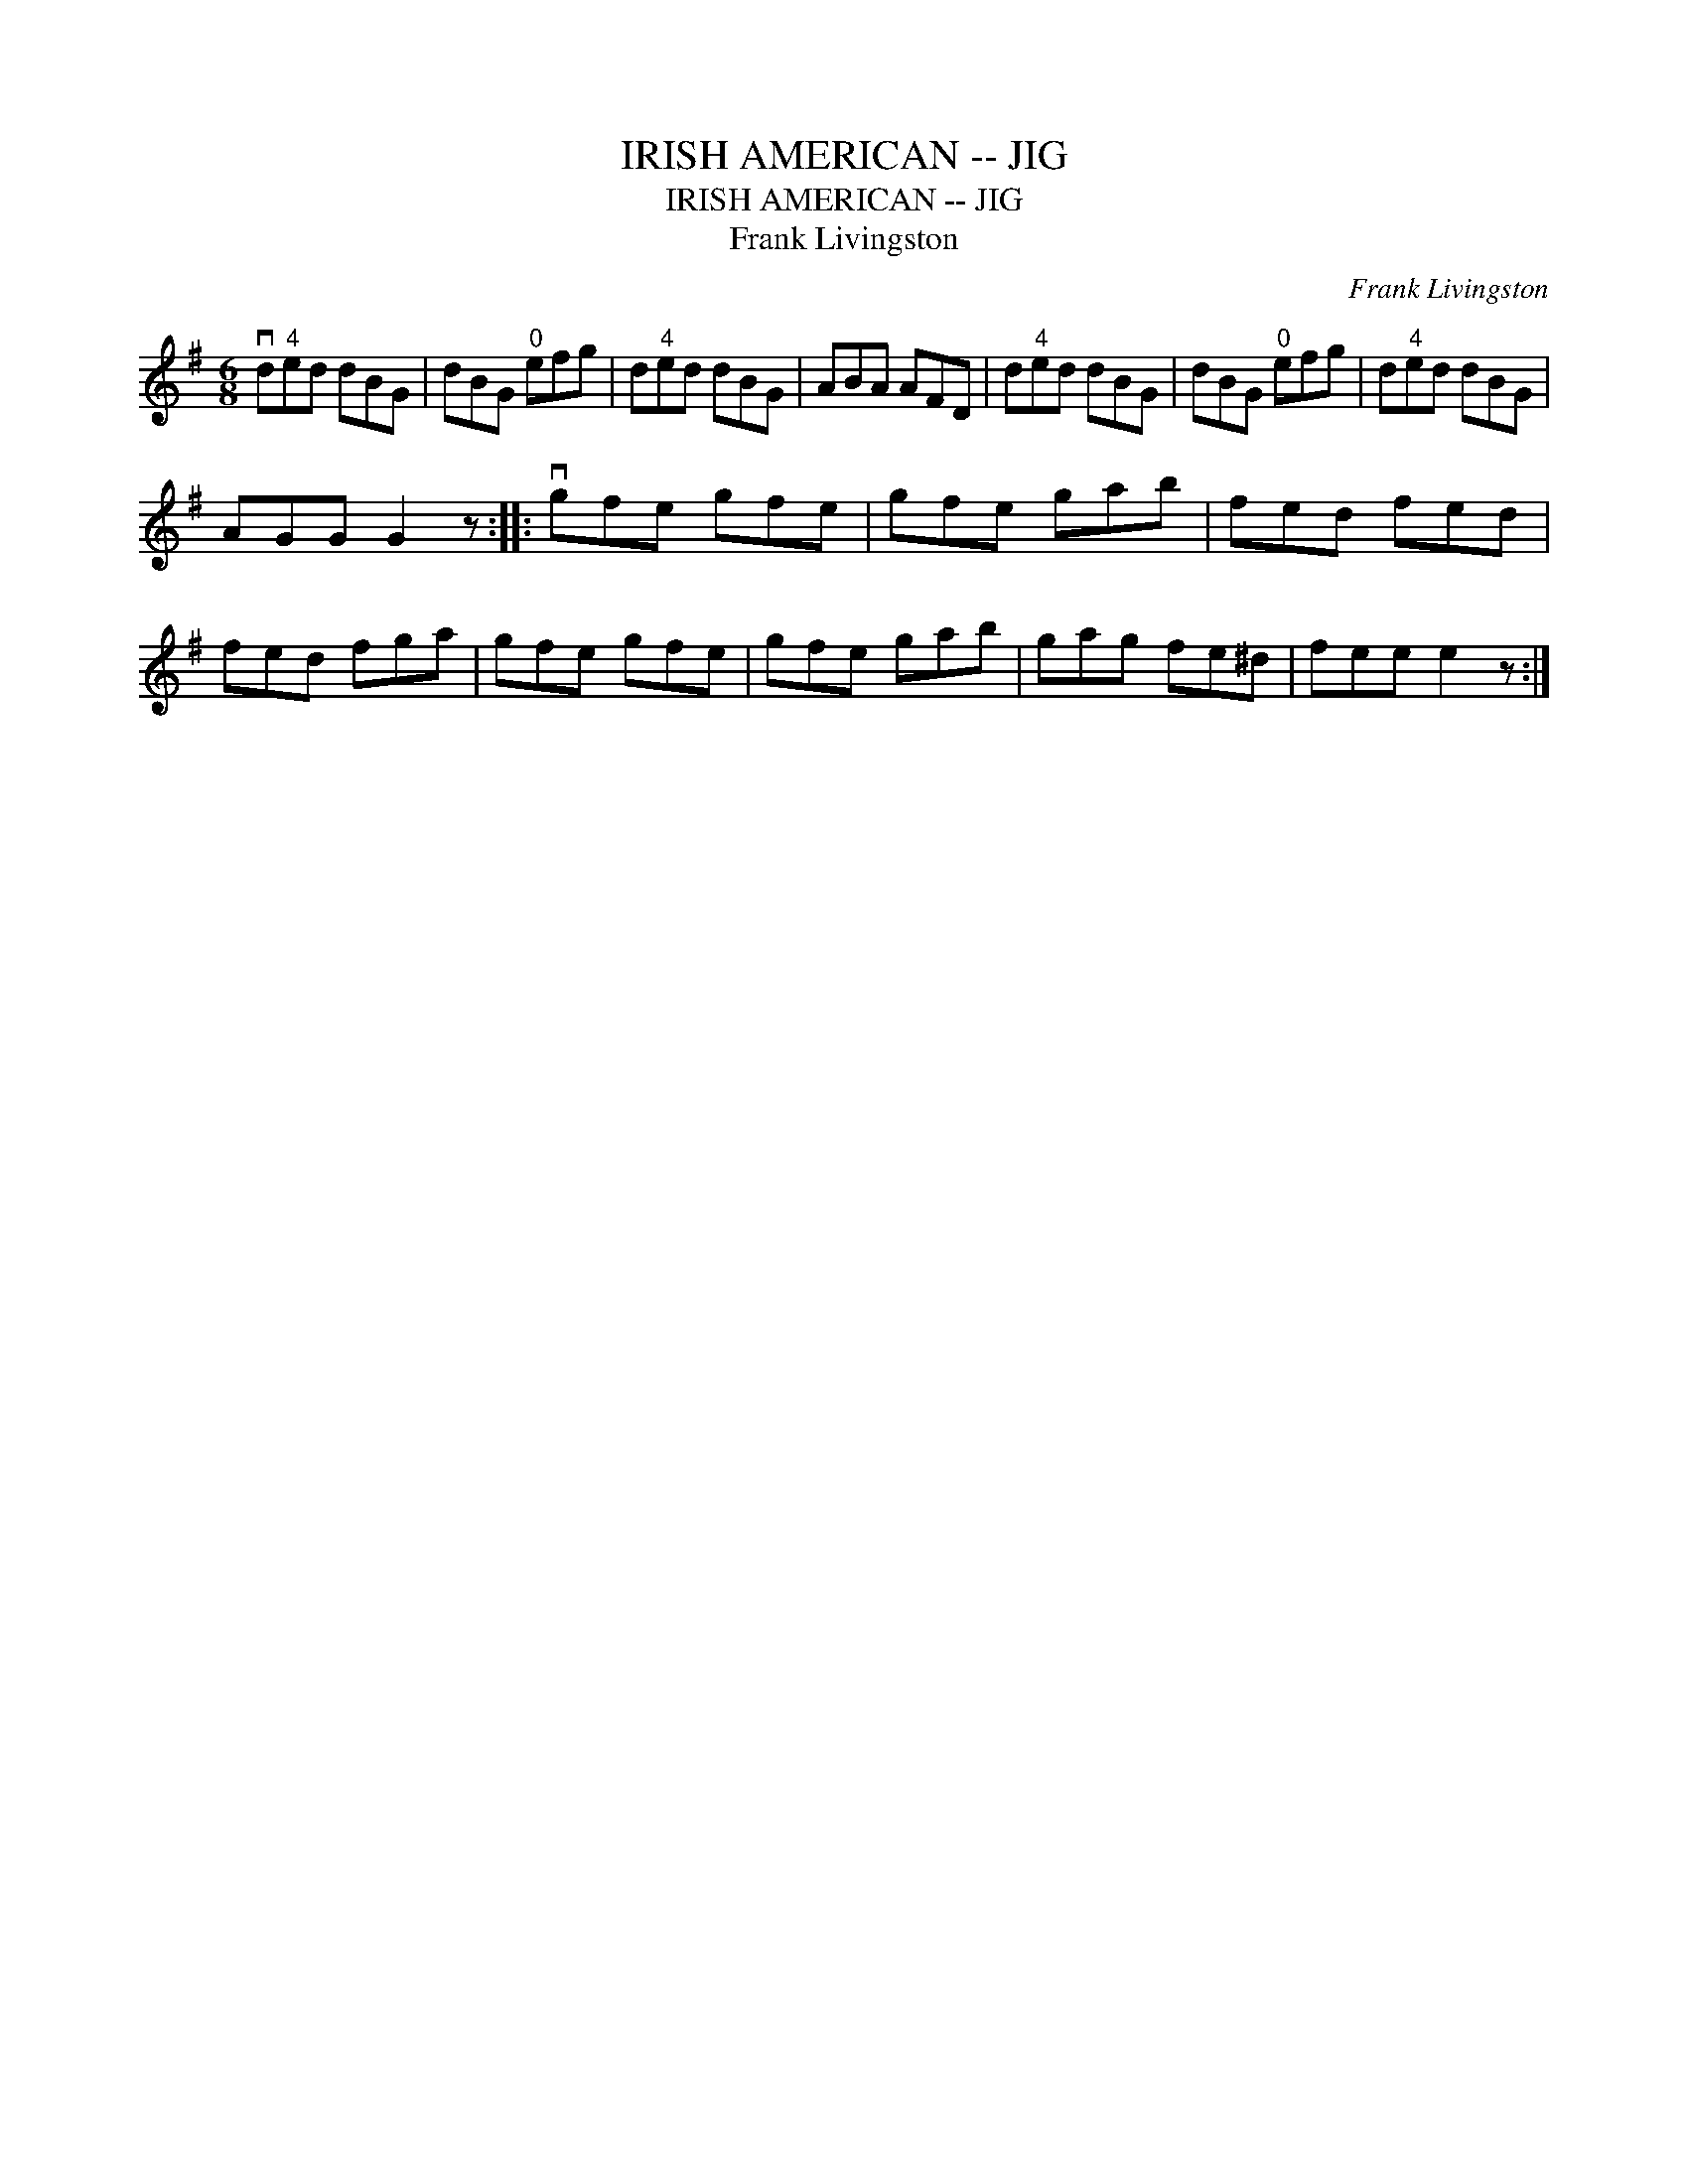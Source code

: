 X:1
T:IRISH AMERICAN -- JIG
T:IRISH AMERICAN -- JIG
T:Frank Livingston
C:Frank Livingston
L:1/8
M:6/8
K:G
V:1 treble 
V:1
 vd"^4"ed dBG | dBG"^0" efg | d"^4"ed dBG | ABA AFD | d"^4"ed dBG | dBG"^0" efg | d"^4"ed dBG | %7
 AGG G2 z :: vgfe gfe | gfe gab | fed fed | fed fga | gfe gfe | gfe gab | gag fe^d | fee e2 z :| %16

